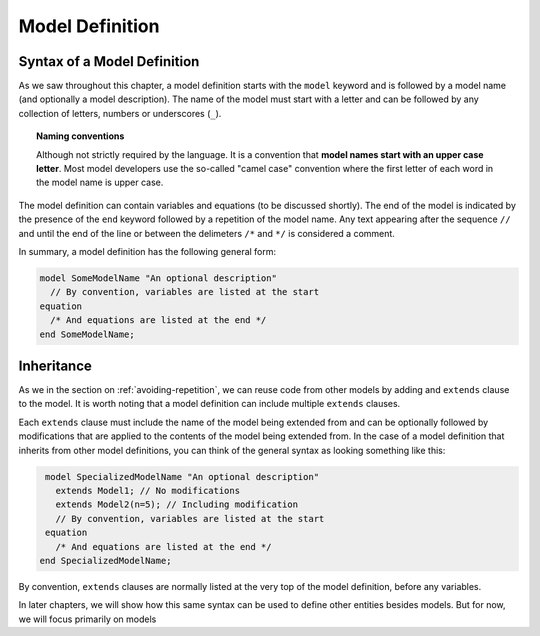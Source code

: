 Model Definition
----------------

Syntax of a Model Definition
^^^^^^^^^^^^^^^^^^^^^^^^^^^^

.. index:: ! model

As we saw throughout this chapter, a model definition starts with the
``model`` keyword and is followed by a model name (and optionally a
model description).  The name of the model must start with a letter
and can be followed by any collection of letters, numbers or
underscores (``_``).

.. index:: camel case

.. topic:: Naming conventions

   Although not strictly required by the language.  It is a convention
   that **model names start with an upper case letter**.  Most model
   developers use the so-called "camel case" convention where the
   first letter of each word in the model name is upper case.

The model definition can contain variables and equations (to be
discussed shortly).  The end of the model is indicated by the presence
of the ``end`` keyword followed by a repetition of the model name.
Any text appearing after the sequence ``//`` and until the end of the
line or between the delimeters ``/*`` and ``*/`` is considered a
comment.

In summary, a model definition has the following general form:

.. code-block:: modelica

   model SomeModelName "An optional description"
     // By convention, variables are listed at the start
   equation
     /* And equations are listed at the end */
   end SomeModelName;

Inheritance
^^^^^^^^^^^

.. index:: ! inheritance
.. index:: ! extends

As we in the section on :ref:`avoiding-repetition`, we can reuse code
from other models by adding and ``extends`` clause to the model.  It
is worth noting that a model definition can include multiple
``extends`` clauses.

Each ``extends`` clause must include the name of the model being
extended from and can be optionally followed by modifications that are
applied to the contents of the model being extended from.  In the case
of a model definition that inherits from other model definitions, you
can think of the general syntax as looking something like this:

.. code-block:: modelica

   model SpecializedModelName "An optional description"
     extends Model1; // No modifications
     extends Model2(n=5); // Including modification
     // By convention, variables are listed at the start
   equation
     /* And equations are listed at the end */
  end SpecializedModelName;

By convention, ``extends`` clauses are normally listed at the very
top of the model definition, before any variables.

In later chapters, we will show how this same syntax can be used to
define other entities besides models.  But for now, we will focus
primarily on models
